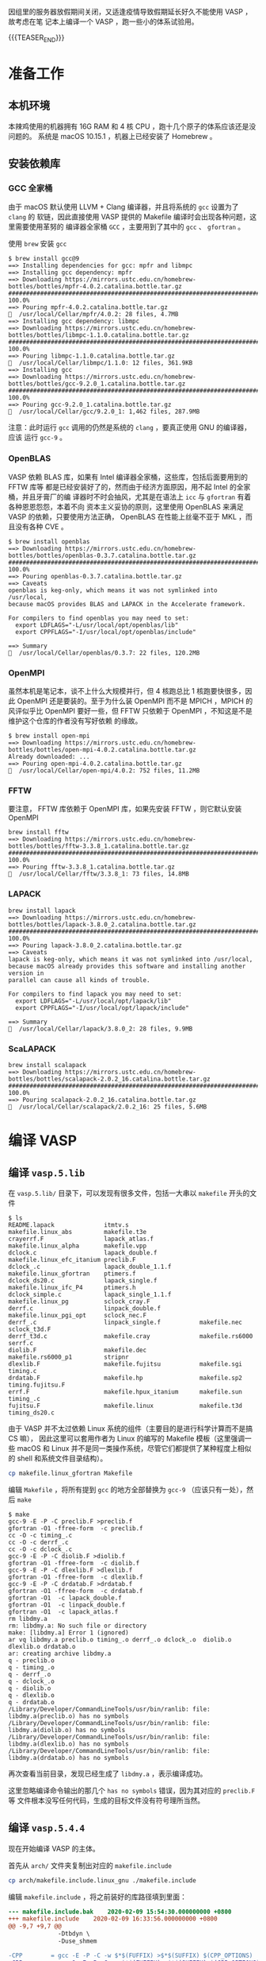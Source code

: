 #+BEGIN_COMMENT
.. title: 在 macOS 上编译 VASP 5.4.4
.. slug: compile-vasp-on-macos
.. date: 2020-02-08 23:08:21 UTC+08:00
.. tags: VASP, macOS
.. category: VASP
.. link: 
.. description: 
.. type: text

#+END_COMMENT

因组里的服务器放假期间关闭，又适逢疫情导致假期延长好久不能使用 VASP ，故考虑在笔
记本上编译一个 VASP ，跑一些小的体系试验用。

{{{TEASER_END}}}

* 准备工作
** 本机环境
本辣鸡使用的机器拥有 16G RAM 和 4 核 CPU ，跑十几个原子的体系应该还是没问题的。
系统是 macOS 10.15.1 ，机器上已经安装了 Homebrew 。

** 安装依赖库
*** GCC 全家桶
由于 macOS 默认使用 LLVM + Clang 编译器，并且将系统的 =gcc= 设置为了 =clang= 的
软链，因此直接使用 VASP 提供的 Makefile 编译时会出现各种问题，这里需要使用革努的
编译器全家桶 =GCC= ，主要用到了其中的 =gcc= 、 =gfortran= 。

使用 =brew= 安装 =gcc=
#+BEGIN_SRC
$ brew install gcc@9
==> Installing dependencies for gcc: mpfr and libmpc
==> Installing gcc dependency: mpfr
==> Downloading https://mirrors.ustc.edu.cn/homebrew-bottles/bottles/mpfr-4.0.2.catalina.bottle.tar.gz
######################################################################## 100.0%
==> Pouring mpfr-4.0.2.catalina.bottle.tar.gz
🍺  /usr/local/Cellar/mpfr/4.0.2: 28 files, 4.7MB
==> Installing gcc dependency: libmpc
==> Downloading https://mirrors.ustc.edu.cn/homebrew-bottles/bottles/libmpc-1.1.0.catalina.bottle.tar.gz
######################################################################## 100.0%
==> Pouring libmpc-1.1.0.catalina.bottle.tar.gz
🍺  /usr/local/Cellar/libmpc/1.1.0: 12 files, 361.9KB
==> Installing gcc
==> Downloading https://mirrors.ustc.edu.cn/homebrew-bottles/bottles/gcc-9.2.0_1.catalina.bottle.tar.gz
######################################################################## 100.0%
==> Pouring gcc-9.2.0_1.catalina.bottle.tar.gz
🍺  /usr/local/Cellar/gcc/9.2.0_1: 1,462 files, 287.9MB
#+END_SRC

注意：此时运行 =gcc= 调用的仍然是系统的 =clang= ，要真正使用 GNU 的编译器，应该
运行 =gcc-9= 。

*** OpenBLAS
VASP 依赖 BLAS 库，如果有 Intel 编译器全家桶，这些库，包括后面要用到的 FFTW 库等
都是已经安装好了的，然而由于经济方面原因，用不起 Intel 的全家桶，并且牙膏厂的编
译器时不时会抽风，尤其是在语法上 =icc= 与 =gfortran= 有着各种恩恩怨怨，本着不向
资本主义妥协的原则，这里使用 OpenBLAS 来满足 VASP 的依赖，只要使用方法正确，
OpenBLAS 在性能上丝毫不亚于 MKL ，而且没有各种 CVE 。

#+BEGIN_SRC
$ brew install openblas
==> Downloading https://mirrors.ustc.edu.cn/homebrew-bottles/bottles/openblas-0.3.7.catalina.bottle.tar.gz
######################################################################## 100.0%
==> Pouring openblas-0.3.7.catalina.bottle.tar.gz
==> Caveats
openblas is keg-only, which means it was not symlinked into /usr/local,
because macOS provides BLAS and LAPACK in the Accelerate framework.

For compilers to find openblas you may need to set:
  export LDFLAGS="-L/usr/local/opt/openblas/lib"
  export CPPFLAGS="-I/usr/local/opt/openblas/include"

==> Summary
🍺  /usr/local/Cellar/openblas/0.3.7: 22 files, 120.2MB
#+END_SRC

*** OpenMPI
虽然本机是笔记本，谈不上什么大规模并行，但 4 核跑总比 1 核跑要快很多，因此
OpenMPI 还是要装的。至于为什么装 OpenMPI 而不是 MPICH ，MPICH 的风评似乎比 OpenMPI
要好一些，但 FFTW 只依赖于 OpenMPI ，不知这是不是维护这个仓库的作者没有写好依赖
的缘故。

#+BEGIN_SRC
$ brew install open-mpi
==> Downloading https://mirrors.ustc.edu.cn/homebrew-bottles/bottles/open-mpi-4.0.2.catalina.bottle.tar.gz
Already downloaded: ...
==> Pouring open-mpi-4.0.2.catalina.bottle.tar.gz
🍺  /usr/local/Cellar/open-mpi/4.0.2: 752 files, 11.2MB
#+END_SRC

*** FFTW
要注意， FFTW 库依赖于 OpenMPI 库，如果先安装 FFTW ，则它默认安装 OpenMPI

#+BEGIN_SRC
brew install fftw
==> Downloading https://mirrors.ustc.edu.cn/homebrew-bottles/bottles/fftw-3.3.8_1.catalina.bottle.tar.gz
######################################################################## 100.0%
==> Pouring fftw-3.3.8_1.catalina.bottle.tar.gz
🍺  /usr/local/Cellar/fftw/3.3.8_1: 73 files, 14.8MB
#+END_SRC

*** LAPACK
#+BEGIN_SRC
brew install lapack
==> Downloading https://mirrors.ustc.edu.cn/homebrew-bottles/bottles/lapack-3.8.0_2.catalina.bottle.tar.gz
######################################################################## 100.0%
==> Pouring lapack-3.8.0_2.catalina.bottle.tar.gz
==> Caveats
lapack is keg-only, which means it was not symlinked into /usr/local,
because macOS already provides this software and installing another version in
parallel can cause all kinds of trouble.

For compilers to find lapack you may need to set:
  export LDFLAGS="-L/usr/local/opt/lapack/lib"
  export CPPFLAGS="-I/usr/local/opt/lapack/include"

==> Summary
🍺  /usr/local/Cellar/lapack/3.8.0_2: 28 files, 9.9MB
#+END_SRC
*** ScaLAPACK
#+BEGIN_SRC
brew install scalapack
==> Downloading https://mirrors.ustc.edu.cn/homebrew-bottles/bottles/scalapack-2.0.2_16.catalina.bottle.tar.gz
######################################################################## 100.0%
==> Pouring scalapack-2.0.2_16.catalina.bottle.tar.gz
🍺  /usr/local/Cellar/scalapack/2.0.2_16: 25 files, 5.6MB
#+END_SRC
* 编译 VASP
** 编译 =vasp.5.lib=
在 =vasp.5.lib/= 目录下，可以发现有很多文件，包括一大串以 =makefile= 开头的文件
#+BEGIN_SRC
$ ls
README.lapack              itmtv.s                    makefile.linux_abs         makefile.t3e
crayerrf.F                 lapack_atlas.f             makefile.linux_alpha       makefile.vpp
dclock.c                   lapack_double.f            makefile.linux_efc_itanium preclib.F
dclock_.c                  lapack_double_1.1.f        makefile.linux_gfortran    ptimers.f
dclock_ds20.c              lapack_single.f            makefile.linux_ifc_P4      ptimers.h
dclock_simple.c            lapack_single_1.1.f        makefile.linux_pg          sclock_cray.F
derrf.c                    linpack_double.f           makefile.linux_pgi_opt     sclock_nec.F
derrf_.c                   linpack_single.f           makefile.nec               sclock_t3d.F
derrf_t3d.c                makefile.cray              makefile.rs6000            serrf.c
diolib.F                   makefile.dec               makefile.rs6000_p1         stripnr
dlexlib.F                  makefile.fujitsu           makefile.sgi               timing.c
drdatab.F                  makefile.hp                makefile.sp2               timing.fujitsu.F
errf.F                     makefile.hpux_itanium      makefile.sun               timing_.c
fujitsu.F                  makefile.linux             makefile.t3d               timing_ds20.c
#+END_SRC

由于 VASP 并不太过依赖 Linux 系统的组件（主要目的是进行科学计算而不是搞 CS 嘛），
因此这里可以套用作者为 Linux 的编写的 Makefile 模板（这里强调一些 macOS 和 Linux
并不是同一类操作系统，尽管它们都提供了某种程度上相似的 shell 和系统文件目录结构）。

#+BEGIN_SRC sh
cp makefile.linux_gfortran Makefile
#+END_SRC

编辑 =Makefile= ，将所有提到 =gcc= 的地方全部替换为 =gcc-9= （应该只有一处），然
后 =make=

#+BEGIN_SRC
$ make
gcc-9 -E -P -C preclib.F >preclib.f
gfortran -O1 -ffree-form  -c preclib.f
cc -O -c timing_.c
cc -O -c derrf_.c
cc -O -c dclock_.c
gcc-9 -E -P -C diolib.F >diolib.f
gfortran -O1 -ffree-form  -c diolib.f
gcc-9 -E -P -C dlexlib.F >dlexlib.f
gfortran -O1 -ffree-form  -c dlexlib.f
gcc-9 -E -P -C drdatab.F >drdatab.f
gfortran -O1 -ffree-form  -c drdatab.f
gfortran -O1  -c lapack_double.f
gfortran -O1  -c linpack_double.f
gfortran -O1  -c lapack_atlas.f
rm libdmy.a
rm: libdmy.a: No such file or directory
make: [libdmy.a] Error 1 (ignored)
ar vq libdmy.a preclib.o timing_.o derrf_.o dclock_.o  diolib.o dlexlib.o drdatab.o
ar: creating archive libdmy.a
q - preclib.o
q - timing_.o
q - derrf_.o
q - dclock_.o
q - diolib.o
q - dlexlib.o
q - drdatab.o
/Library/Developer/CommandLineTools/usr/bin/ranlib: file: libdmy.a(preclib.o) has no symbols
/Library/Developer/CommandLineTools/usr/bin/ranlib: file: libdmy.a(diolib.o) has no symbols
/Library/Developer/CommandLineTools/usr/bin/ranlib: file: libdmy.a(dlexlib.o) has no symbols
/Library/Developer/CommandLineTools/usr/bin/ranlib: file: libdmy.a(drdatab.o) has no symbols
#+END_SRC

再次查看当前目录，发现已经生成了 =libdmy.a= ，表示编译成功。

这里忽略编译命令输出的那几个 =has no symbols= 错误，因为其对应的 =preclib.F= 等
文件根本没写任何代码，生成的目标文件没有符号理所当然。

** 编译 =vasp.5.4.4=
现在开始编译 VASP 的主体。

首先从 =arch/= 文件夹复制出对应的 =makefile.include=

#+BEGIN_SRC sh
cp arch/makefile.include.linux_gnu ./makefile.include
#+END_SRC

编辑 =makefile.include= ，将之前装好的库路径填到里面：

#+BEGIN_SRC diff
--- makefile.include.bak	2020-02-09 15:54:30.000000000 +0800
+++ makefile.include	2020-02-09 16:33:56.000000000 +0800
@@ -9,7 +9,7 @@
              -Dtbdyn \
              -Duse_shmem

-CPP        = gcc -E -P -C -w $*$(FUFFIX) >$*$(SUFFIX) $(CPP_OPTIONS)
+CPP        = gcc-9 -E -P -C -w $*$(FUFFIX) >$*$(SUFFIX) $(CPP_OPTIONS)

 FC         = mpif90
 FCL        = mpif90
@@ -21,15 +21,15 @@
 OFLAG_IN   = $(OFLAG)
 DEBUG      = -O0

-LIBDIR     = /opt/gfortran/libs/
-BLAS       = -L$(LIBDIR) -lrefblas
-LAPACK     = -L$(LIBDIR) -ltmglib -llapack
+LIBDIR     = /usr/local/opt/
+BLAS       = -L$(LIBDIR)/openblas/lib -lopenblas
+LAPACK     = -L$(LIBDIR)/lapack/lib -llapack #-ltmglib
 BLACS      =
-SCALAPACK  = -L$(LIBDIR) -lscalapack $(BLACS)
+SCALAPACK  = -L$(LIBDIR)/../lib/ -lscalapack $(BLACS)

 LLIBS      = $(SCALAPACK) $(LAPACK) $(BLAS)

-FFTW       ?= /opt/gfortran/fftw-3.3.4-GCC-5.4.1
+FFTW       ?= /usr/local
 LLIBS      += -L$(FFTW)/lib -lfftw3
 INCS       = -I$(FFTW)/include

@@ -41,7 +41,7 @@
 # For what used to be vasp.5.lib
 CPP_LIB    = $(CPP)
 FC_LIB     = $(FC)
-CC_LIB     = gcc
+CC_LIB     = gcc-9
 CFLAGS_LIB = -O
 FFLAGS_LIB = -O1
 FREE_LIB   = $(FREE)
@@ -49,7 +49,7 @@
 OBJECTS_LIB= linpack_double.o getshmem.o

 # For the parser library
-CXX_PARS   = g++
+CXX_PARS   = g++-9

 LIBS       += parser
 LLIBS      += -Lparser -lparser -lstdc++
@@ -65,8 +65,8 @@

 OBJECTS_GPU= fftmpiw.o fftmpi_map.o fft3dlib.o fftw3d_gpu.o fftmpiw_gpu.o

-CC         = gcc
-CXX        = g++
+CC         = gcc-9
+CXX        = g++-9
 CFLAGS     = -fPIC -DADD_ -openmp -DMAGMA_WITH_MKL -DMAGMA_SETAFFINITY -DGPUSHMEM=300 -DHAVE_CUBLAS

 CUDA_ROOT  ?= /usr/local/cuda
@@ -77,4 +77,4 @@
                    -gencode=arch=compute_35,code=\"sm_35,compute_35\" \
                    -gencode=arch=compute_60,code=\"sm_60,compute_60\"

-MPI_INC    = /opt/gfortran/openmpi-1.10.2/install/ompi-1.10.2-GFORTRAN-5.4.1/include
+MPI_INC    = /usr/local/include
#+END_SRC

然后在 =vasp.5.4.4/= 下运行

#+BEGIN_SRC sh
make
#+END_SRC

此时编译可能会出现这个错误：
#+BEGIN_SRC
gcc-9 -O -c -o getshmem.o getshmem.c
getshmem.c: In function 'getshmem_C':
getshmem.c:23:42: error: 'SHM_NORESERVE' undeclared (first use in this function)
   23 |   shmflg = IPC_CREAT | IPC_EXCL | 0600 | SHM_NORESERVE ;
      |                                          ^~~~~~~~~~~~~
getshmem.c:23:42: note: each undeclared identifier is reported only once for each function it appears in
getshmem.c: In function 'getshmem_error_C':
getshmem.c:40:42: error: 'SHM_NORESERVE' undeclared (first use in this function)
   40 |   shmflg = IPC_CREAT | IPC_EXCL | 0600 | SHM_NORESERVE ;
      |                                          ^~~~~~~~~~~~~
#+END_SRC

此时需要对 =src/lib/getshmem.c= 进行修改，在文件头部加上 =#define SHM_NORESERVE
0= 即可。

然后再执行 =make= ，滚去看会沙雕视频，回来应该就编译好了，此时 bin/ 下面应该有编
译好的三个可执行文件

#+BEGIN_SRC
$ ls bin/
vasp_gam vasp_ncl vasp_std
#+END_SRC

* 测试编译结果 :
下载测试用的 VASP 输入文件 [[../../files/DiamondSirel.tgz][DiamondSirel.tgz]] 这是一个结构优化的任务。

解压并复制 =vasp_std= 到这个文件夹，然后 =mpirun -np 4 ./vasp_std=

#+BEGIN_SRC
 running on    4 total cores
 distrk:  each k-point on    4 cores,    1 groups
 distr:  one band on    1 cores,    4 groups
 using from now: INCAR
 vasp.5.4.4.18Apr17-6-g9f103f2a35 (build Feb  9 2020 16:40:51) complex
 POSCAR found :  1 types and       2 ions
 scaLAPACK will be used
 LDA part: xc-table for Pade appr. of Perdew
 POSCAR, INCAR and KPOINTS ok, starting setup
 FFT: planning ...
 WAVECAR not read
 entering main loop
       N       E                     dE             d eps       ncg     rms          rms(c)
DAV:   1    -0.179626582768E+01   -0.17963E+01   -0.20663E+03  6032   0.424E+02
DAV:   2    -0.108794948288E+02   -0.90832E+01   -0.87100E+01  9120   0.547E+01
DAV:   3    -0.109711659580E+02   -0.91671E-01   -0.91671E-01  7608   0.676E+00
DAV:   4    -0.109714243356E+02   -0.25838E-03   -0.25838E-03  9136   0.359E-01
DAV:   5    -0.109714245379E+02   -0.20237E-06   -0.20249E-06  7832   0.788E-03    0.290E+00
DAV:   6    -0.108628458314E+02    0.10858E+00   -0.69362E-02  6760   0.137E+00    0.173E+00
DAV:   7    -0.108120620014E+02    0.50784E-01   -0.13246E-01  7288   0.202E+00    0.145E-01
DAV:   8    -0.108133616708E+02   -0.12997E-02   -0.36487E-03  6352   0.441E-01    0.250E-02
DAV:   9    -0.108134635282E+02   -0.10186E-03   -0.10446E-04  9320   0.780E-02    0.143E-02
DAV:  10    -0.108134842312E+02   -0.20703E-04   -0.30583E-05  6400   0.416E-02
   1 F= -.10813484E+02 E0= -.10813484E+02  d E =-.108135E+02
 curvature:   0.00 expect dE= 0.000E+00 dE for cont linesearch  0.000E+00
 trial: gam= 0.00000 g(F)=  0.234E-01 g(S)=  0.000E+00 ort = 0.000E+00 (trialstep = 0.100E+01)
 search vector abs. value=  0.234E-01
 bond charge predicted
       N       E                     dE             d eps       ncg     rms          rms(c)
DAV:   1    -0.108216317427E+02   -0.81682E-02   -0.31840E-01  6816   0.358E+00    0.101E-01
DAV:   2    -0.108225552667E+02   -0.92352E-03   -0.92110E-03  8872   0.763E-01    0.722E-02
DAV:   3    -0.108225417087E+02    0.13558E-04   -0.91815E-05  7384   0.686E-02
   2 F= -.10822542E+02 E0= -.10822542E+02  d E =-.905748E-02
 trial-energy change:   -0.009057  1 .order   -0.009145   -0.023352    0.005061
 step:   0.8219(harm=  0.8219)  dis= 0.01378  next Energy=   -10.823080 (dE=-0.960E-02)
 bond charge predicted
       N       E                     dE             d eps       ncg     rms          rms(c)
DAV:   1    -0.108229856861E+02   -0.43042E-03   -0.10815E-02  6792   0.654E-01    0.195E-02
DAV:   2    -0.108230167158E+02   -0.31030E-04   -0.33280E-04  8704   0.146E-01
   3 F= -.10823017E+02 E0= -.10823017E+02  d E =-.953248E-02
 curvature:  -0.41 expect dE=-0.232E-04 dE for cont linesearch -0.254E-06
 ZBRENT: interpolating
 opt :   0.8177  next Energy=   -10.823017 (dE=-0.953E-02)
 bond charge predicted
       N       E                     dE             d eps       ncg     rms          rms(c)
DAV:   1    -0.108230141529E+02   -0.28467E-04   -0.52173E-06  5768   0.170E-02    0.345E-03
DAV:   2    -0.108230142014E+02   -0.48522E-07   -0.34846E-07  3152   0.491E-03
   4 F= -.10823014E+02 E0= -.10823014E+02  d E =-.952997E-02
 curvature:  -0.41 expect dE=-0.229E-04 dE for cont linesearch -0.309E-08
 ZBRENT: interpolating
 opt :   0.8181  next Energy=   -10.823014 (dE=-0.953E-02)
 bond charge predicted
       N       E                     dE             d eps       ncg     rms          rms(c)
DAV:   1    -0.108230142235E+02   -0.70550E-07   -0.11367E-07  2968   0.290E-03    0.113E-04
DAV:   2    -0.108230142253E+02   -0.18198E-08   -0.12941E-08  2928   0.947E-04
   5 F= -.10823014E+02 E0= -.10823014E+02  d E =-.952999E-02
 curvature:  -0.37 expect dE=-0.206E-04 dE for cont linesearch -0.691E-09
 trial: gam= 0.00211 g(F)=  0.559E-04 g(S)=  0.000E+00 ort = 0.662E-05 (trialstep = 0.964E+00)
 search vector abs. value=  0.560E-04
 bond charge predicted
       N       E                     dE             d eps       ncg     rms          rms(c)
DAV:   1    -0.108230342088E+02   -0.19985E-04   -0.70753E-04  6960   0.171E-01    0.474E-03
DAV:   2    -0.108230364157E+02   -0.22069E-05   -0.21824E-05  7808   0.366E-02
   6 F= -.10823036E+02 E0= -.10823036E+02  d E =-.221904E-04
 trial-energy change:   -0.000022  1 .order   -0.000022   -0.000054    0.000009
 step:   0.8219(harm=  0.8219)  dis= 0.00095  next Energy=   -10.823037 (dE=-0.230E-04)
 bond charge predicted
       N       E                     dE             d eps       ncg     rms          rms(c)
DAV:   1    -0.108230370205E+02   -0.28117E-05   -0.17356E-05  5272   0.271E-02    0.977E-04
DAV:   2    -0.108230371043E+02   -0.83840E-07   -0.86627E-07  2952   0.730E-03
   7 F= -.10823037E+02 E0= -.10823037E+02  d E =-.228790E-04
 curvature:  -0.41 expect dE=-0.416E-07 dE for cont linesearch -0.532E-09
 ZBRENT: interpolating
 opt :   0.8258  next Energy=   -10.823037 (dE=-0.229E-04)
 bond charge predicted
       N       E                     dE             d eps       ncg     rms          rms(c)
DAV:   1    -0.108230371129E+02   -0.92414E-07   -0.85747E-08  2928   0.264E-03    0.234E-04
DAV:   2    -0.108230371141E+02   -0.12301E-08   -0.99860E-09  2928   0.889E-04
   8 F= -.10823037E+02 E0= -.10823037E+02  d E =-.228888E-04
 curvature:  -0.40 expect dE=-0.411E-07 dE for cont linesearch -0.123E-08
 ZBRENT: interpolating
 opt :   0.8234  next Energy=   -10.823037 (dE=-0.229E-04)
 bond charge predicted
       N       E                     dE             d eps       ncg     rms          rms(c)
DAV:   1    -0.108230371153E+02   -0.23854E-08   -0.52331E-09  2928   0.542E-04    0.202E-05
DAV:   2    -0.108230371154E+02   -0.83929E-10   -0.82127E-10  2928   0.230E-04
   9 F= -.10823037E+02 E0= -.10823037E+02  d E =-.228901E-04
 curvature:  -0.07 expect dE=-0.673E-08 dE for cont linesearch -0.111E-09
 ZBRENT: interpolating
 opt :   0.8226  next Energy=   -10.823037 (dE=-0.229E-04)
 bond charge predicted
       N       E                     dE             d eps       ncg     rms          rms(c)
DAV:   1    -0.108230371156E+02   -0.32716E-09   -0.75907E-10  2928   0.189E-04    0.103E-05
DAV:   2    -0.108230371156E+02   -0.12164E-10   -0.11950E-10  2928   0.918E-05
  10 F= -.10823037E+02 E0= -.10823037E+02  d E =-.228903E-04
 curvature:  -0.06 expect dE=-0.576E-08 dE for cont linesearch -0.689E-10
 ZBRENT: interpolating
 opt :   0.8223  next Energy=   -10.823037 (dE=-0.229E-04)
 writing wavefunctions
#+END_SRC

看起来没什么问题，收工。

